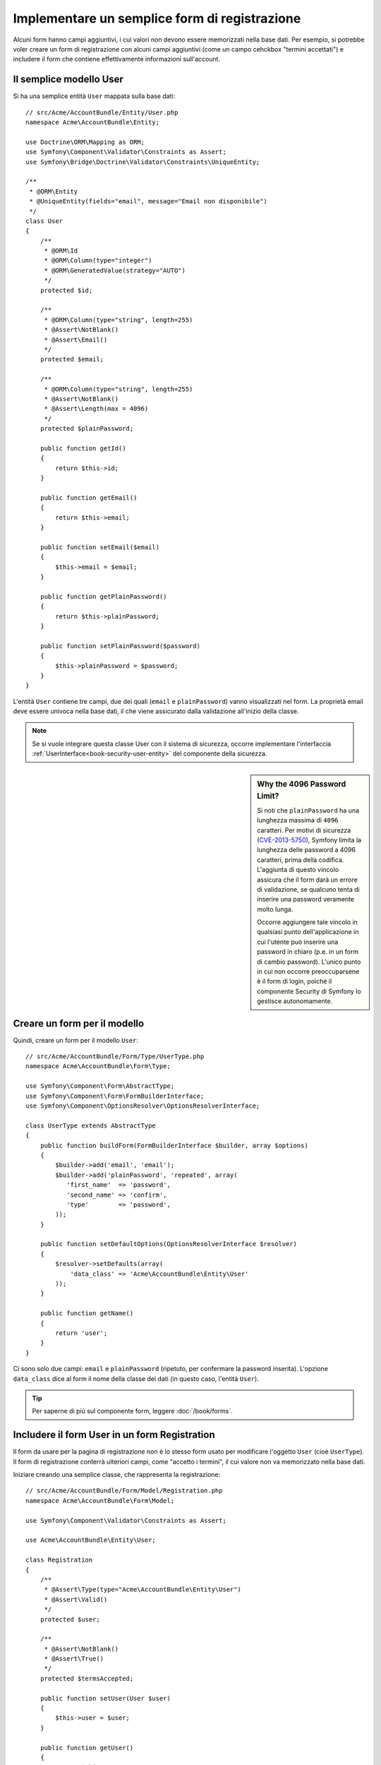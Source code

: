 .. index::
   single: Doctrine; Semplice form di registrazione
   single: Form; Semplice form di registrazione

Implementare un semplice form di registrazione
==============================================

Alcuni form hanno campi aggiuntivi, i cui valori non devono essere memorizzati nella
base dati. Per esempio, si potrebbe voler creare un form di registrazione con alcuni
campi aggiuntivi (come un campo cehckbox "termini accettati") e includere il form che
contiene effettivamente informazioni sull'account.

Il semplice modello User
------------------------

Si ha una semplice entità ``User`` mappata sulla base dati::

    // src/Acme/AccountBundle/Entity/User.php
    namespace Acme\AccountBundle\Entity;

    use Doctrine\ORM\Mapping as ORM;
    use Symfony\Component\Validator\Constraints as Assert;
    use Symfony\Bridge\Doctrine\Validator\Constraints\UniqueEntity;

    /**
     * @ORM\Entity
     * @UniqueEntity(fields="email", message="Email non disponibile")
     */
    class User
    {
        /**
         * @ORM\Id
         * @ORM\Column(type="integer")
         * @ORM\GeneratedValue(strategy="AUTO")
         */
        protected $id;

        /**
         * @ORM\Column(type="string", length=255)
         * @Assert\NotBlank()
         * @Assert\Email()
         */
        protected $email;

        /**
         * @ORM\Column(type="string", length=255)
         * @Assert\NotBlank()
         * @Assert\Length(max = 4096)
         */
        protected $plainPassword;

        public function getId()
        {
            return $this->id;
        }

        public function getEmail()
        {
            return $this->email;
        }

        public function setEmail($email)
        {
            $this->email = $email;
        }

        public function getPlainPassword()
        {
            return $this->plainPassword;
        }

        public function setPlainPassword($password)
        {
            $this->plainPassword = $password;
        }
    }

L'entità ``User`` contiene tre campi, due dei quali (``email`` e
``plainPassword``) vanno visualizzati nel form. La proprietà email deve essere univoca
nella base dati, il che viene assicurato dalla validazione all'inizio della
classe.

.. note::

    Se si vuole integrare questa classe User con il sistema di sicurezza, occorre
    implementare l'interfaccia :ref:`UserInterface<book-security-user-entity>` del
    componente della sicurezza.

.. _cookbook-registration-password-max:

.. sidebar:: Why the 4096 Password Limit?

    Si noti che ``plainPassword`` ha una lunghezza massima di ``4096`` caratteri.
    Per motivi di sicurezza (`CVE-2013-5750`_), Symfony limita la lunghezza delle
    password a 4096 caratteri, prima della codifica. L'aggiunta di questo vincolo
    assicura che il form darà un errore di validazione, se qualcuno tenta di inserire
    una password veramente molto lunga.

    Occorre aggiungere tale vincolo in qualsiasi punto dell'applicazione in cui
    l'utente può inserire una password in chiaro (p.e. in un form di cambio password).
    L'unico punto in cui non occorre preoccuparsene è il form di login,
    poiché il componente Security di Symfony lo gestisce autonomamente.

Creare un form per il modello
-----------------------------

Quindi, creare un form per il modello ``User``::

    // src/Acme/AccountBundle/Form/Type/UserType.php
    namespace Acme\AccountBundle\Form\Type;

    use Symfony\Component\Form\AbstractType;
    use Symfony\Component\Form\FormBuilderInterface;
    use Symfony\Component\OptionsResolver\OptionsResolverInterface;

    class UserType extends AbstractType
    {
        public function buildForm(FormBuilderInterface $builder, array $options)
        {
            $builder->add('email', 'email');
            $builder->add('plainPassword', 'repeated', array(
               'first_name'  => 'password',
               'second_name' => 'confirm',
               'type'        => 'password',
            ));
        }

        public function setDefaultOptions(OptionsResolverInterface $resolver)
        {
            $resolver->setDefaults(array(
                'data_class' => 'Acme\AccountBundle\Entity\User'
            ));
        }

        public function getName()
        {
            return 'user';
        }
    }

Ci sono solo due campi: ``email`` e ``plainPassword`` (ripetuto, per confermare la
password inserita). L'opzione ``data_class`` dice al form il nome della classe dei
dati (in questo caso, l'entità ``User``).

.. tip::

    Per saperne di più sul componente form, leggere :doc:`/book/forms`.

Includere il form User in un form Registration
----------------------------------------------

Il form da usare per la pagina di registrazione non è lo stesso form usato per
modificare l'oggetto ``User`` (cioè ``UserType``). Il form di registrazione
conterrà ulteriori campi, come "accetto i termini", il cui valore non va
memorizzato nella base dati.

Iniziare creando una semplice classe, che rappresenta la registrazione::

    // src/Acme/AccountBundle/Form/Model/Registration.php
    namespace Acme\AccountBundle\Form\Model;

    use Symfony\Component\Validator\Constraints as Assert;

    use Acme\AccountBundle\Entity\User;

    class Registration
    {
        /**
         * @Assert\Type(type="Acme\AccountBundle\Entity\User")
         * @Assert\Valid()
         */
        protected $user;

        /**
         * @Assert\NotBlank()
         * @Assert\True()
         */
        protected $termsAccepted;

        public function setUser(User $user)
        {
            $this->user = $user;
        }

        public function getUser()
        {
            return $this->user;
        }

        public function getTermsAccepted()
        {
            return $this->termsAccepted;
        }

        public function setTermsAccepted($termsAccepted)
        {
            $this->termsAccepted = (Boolean) $termsAccepted;
        }
    }

Quindi, creare il form per il modello ``Registration``::

    // src/Acme/AccountBundle/Form/Type/RegistrationType.php
    namespace Acme\AccountBundle\Form\Type;

    use Symfony\Component\Form\AbstractType;
    use Symfony\Component\Form\FormBuilderInterface;

    class RegistrationType extends AbstractType
    {
        public function buildForm(FormBuilderInterface $builder, array $options)
        {
            $builder->add('user', new UserType());
            $builder->add(
                'terms',
                'checkbox',
                array('property_path' => 'termsAccepted')
            );
        }

        public function getName()
        {
            return 'registration';
        }
    }

Non servono metodi speciali per includere il form ``UserType``.
Un form è anche un campo, quindi lo si può aggiungere come ogni altro campo, aspettandosi
che la proprietà ``Registration.user`` contenga un'istanza della
classe ``User``.

Gestire l'invio del form
------------------------

Ora occorre un controllore per gestire il form. Iniziare creando un semplice
controllore, per mostrare il form di registrazione::

    // src/Acme/AccountBundle/Controller/AccountController.php
    namespace Acme\AccountBundle\Controller;

    use Symfony\Bundle\FrameworkBundle\Controller\Controller;
    use Symfony\Component\HttpFoundation\Response;

    use Acme\AccountBundle\Form\Type\RegistrationType;
    use Acme\AccountBundle\Form\Model\Registration;

    class AccountController extends Controller
    {
        public function registerAction()
        {
            $registration = new Registration();
            $form = $this->createForm(new RegistrationType(), $registration, array(
                'action' => $this->generateUrl('account_create'),
            ));

            return $this->render(
                'AcmeAccountBundle:Account:register.html.twig',
                array('form' => $form->createView())
            );
        }
    }

e il suo template:

.. code-block:: html+jinja

    {# src/Acme/AccountBundle/Resources/views/Account/register.html.twig #}
    {{ form(form) }}

Infine, creare il controllare che gestisce l'invio del form. Questo esegue la
validazione e salva i dati nella base dati::

    public function createAction(Request $request)
    {
        $em = $this->getDoctrine()->getEntityManager();

        $form = $this->createForm(new RegistrationType(), new Registration());

        $form->handleRequest($request);

        if ($form->isValid()) {
            $registration = $form->getData();

            $em->persist($registration->getUser());
            $em->flush();

            return $this->redirect(...);
        }

        return $this->render(
            'AcmeAccountBundle:Account:register.html.twig',
            array('form' => $form->createView())
        );
    }

Aggiungere nuove rotte
----------------------

Aggiornare quindi le rotte. Se le rotte sono fuori dal bundle
(come in questo caso), non dimenticare di assicurarsi che il file delle rotte sia
:ref:`importato<routing-include-external-resources>`.

.. configuration-block::

    .. code-block:: yaml

        # src/Acme/AccountBundle/Resources/config/routing.yml
        account_register:
           pattern:  /register
           defaults: { _controller: AcmeAccountBundle:Account:register }

        account_create:
           pattern:  /register/create
           defaults: { _controller: AcmeAccountBundle:Account:create }

    .. code-block:: xml

        <!-- src/Acme/AccountBundle/Resources/config/routing.xml -->
        <?xml version="1.0" encoding="UTF-8" ?>
        <routes xmlns="http://symfony.com/schema/routing"
            xmlns:xsi="http://www.w3.org/2001/XMLSchema-instance"
            xsi:schemaLocation="http://symfony.com/schema/routing http://symfony.com/schema/routing/routing-1.0.xsd">

            <route id="account_register" path="/register">
                <default key="_controller">AcmeAccountBundle:Account:register</default>
            </route>

            <route id="account_create" path="/register/create">
                <default key="_controller">AcmeAccountBundle:Account:create</default>
            </route>
        </routes>

    .. code-block:: php

        // src/Acme/AccountBundle/Resources/config/routing.php
        use Symfony\Component\Routing\RouteCollection;
        use Symfony\Component\Routing\Route;

        $collection = new RouteCollection();
        $collection->add('account_register', new Route('/register', array(
            '_controller' => 'AcmeAccountBundle:Account:register',
        )));
        $collection->add('account_create', new Route('/register/create', array(
            '_controller' => 'AcmeAccountBundle:Account:create',
        )));

        return $collection;

Aggiornare lo schema della base dati
------------------------------------

Avendo aggiunto un'entità ``User``, occorre assicurarsi che lo
schema della base dati sia aggiornato di conseguenza:

   $ php app/console doctrine:schema:update --force

Ecco fatto! Il form ora valida e consente di salvare l'oggetto ``User``
nella base dati. Il campo in più ``terms`` del modello ``Registration``
viene usato durante la registrazione, ma non viene usato successivamente, durante
il salvataggio dell'utente nella base dati.

.. _`CVE-2013-5750`: http://symfony.com/blog/cve-2013-5750-security-issue-in-fosuserbundle-login-form
